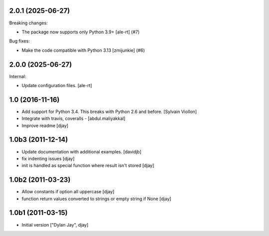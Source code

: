 2.0.1 (2025-06-27)
------------------

Breaking changes:


- The package now supports only Python 3.9+
  [ale-rt] (#7)


Bug fixes:


- Make the code compatible with Python 3.13
  [zmijunkie] (#6)


2.0.0 (2025-06-27)
------------------

Internal:


- Update configuration files.
  [ale-rt]

1.0 (2016-11-16)
----------------

- Add support for Python 3.4. This breaks with Python 2.6 and before. [Sylvain Viollon]
- Integrate with travis, coveralls - [abdul.maliyakkal]
- Improve readme [djay]


1.0b3 (2011-12-14)
------------------

- Update documentation with additional examples. [davidjb]
-  fix indenting issues [djay]
-  init is handled as special function where result isn't stored [djay]


1.0b2 (2011-03-23)
------------------

- Allow constants if option all uppercase [djay]
- function return values converted to strings or empty string if None [djay]


1.0b1 (2011-03-15)
------------------

- Initial version ["Dylan Jay", djay]
